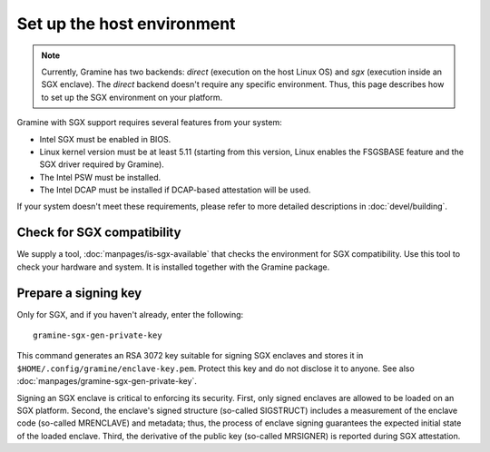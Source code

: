Set up the host environment
===========================

.. note ::
   Currently, Gramine has two backends: `direct` (execution on the host Linux
   OS) and `sgx` (execution inside an SGX enclave). The `direct` backend doesn't
   require any specific environment. Thus, this page describes how to set up
   the SGX environment on your platform.

Gramine with SGX support requires several features from your system:

- Intel SGX must be enabled in BIOS.
- Linux kernel version must be at least 5.11 (starting from this version, Linux
  enables the FSGSBASE feature and the SGX driver required by Gramine).
- The Intel PSW must be installed.
- The Intel DCAP must be installed if DCAP-based attestation will be used.

If your system doesn't meet these requirements, please refer to more detailed
descriptions in :doc:`devel/building`.

Check for SGX compatibility
---------------------------

We supply a tool, :doc:`manpages/is-sgx-available` that checks the environment
for SGX compatibility. Use this tool to check your hardware and system. It is
installed together with the Gramine package.

Prepare a signing key
---------------------

Only for SGX, and if you haven't already, enter the following:

::

    gramine-sgx-gen-private-key

This command generates an RSA 3072 key suitable for signing SGX enclaves and
stores it in ``$HOME/.config/gramine/enclave-key.pem``. Protect this key and do
not disclose it to anyone. See also :doc:`manpages/gramine-sgx-gen-private-key`.

Signing an SGX enclave is critical to enforcing its security. First, only signed
enclaves are allowed to be loaded on an SGX platform. Second, the enclave's
signed structure (so-called SIGSTRUCT) includes a measurement of the enclave
code (so-called MRENCLAVE) and metadata; thus, the process of enclave signing
guarantees the expected initial state of the loaded enclave. Third, the
derivative of the public key (so-called MRSIGNER) is reported during SGX
attestation.

